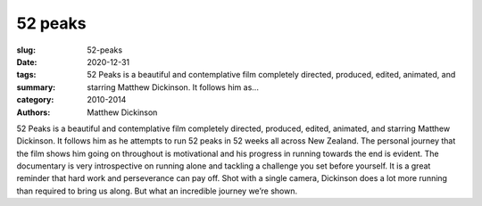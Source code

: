 52 peaks
########

:slug: 52-peaks
:date: 2020-12-31
:tags: 
:summary: 52 Peaks is a beautiful and contemplative film completely directed, produced, edited, animated, and starring Matthew Dickinson. It follows him as...
:category: 2010-2014
:authors: Matthew Dickinson

52 Peaks is a beautiful and contemplative film completely directed, produced, edited, animated, and starring Matthew Dickinson.  It follows him as he attempts to run 52 peaks in 52 weeks all across New Zealand.  The personal journey that the film shows him going on throughout is motivational and his progress in running towards the end is evident.
The documentary is very introspective on running alone and tackling a challenge you set before yourself.  It is a great reminder that hard work and perseverance can pay off.  Shot with a single camera, Dickinson does a lot more running than required to bring us along.  But what an incredible journey we’re shown.
